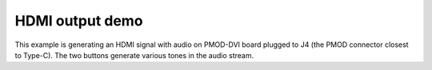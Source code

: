 ==================
 HDMI output demo
==================

This example is generating an HDMI signal with audio on PMOD-DVI board
plugged to J4 (the PMOD connector closest to Type-C). The two buttons
generate various tones in the audio stream.
